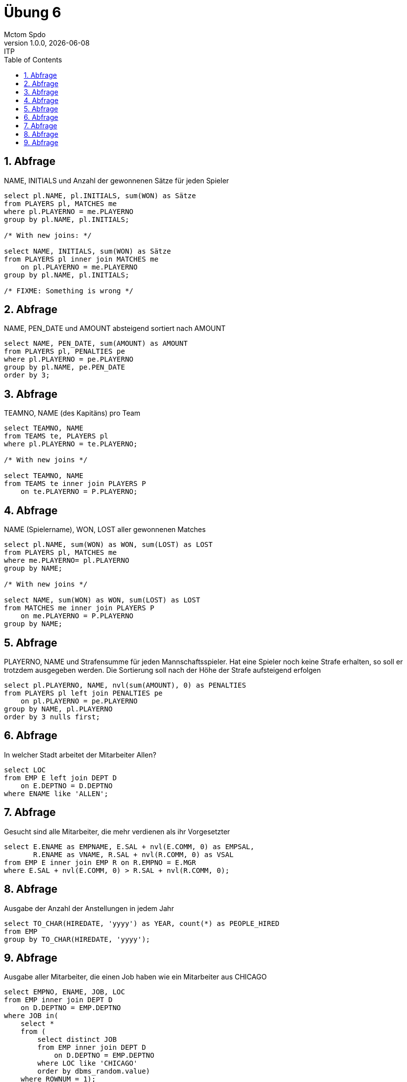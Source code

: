 = Übung 6
Mctom Spdo
1.0.0, {docdate}: ITP
ifndef::imagesdir[:imagesdir: images]
//:toc-placement!:  // prevents the generation of the doc at this position, so it can be printed afterwards
:sourcedir: ../src/main/java
:icons: font
:sectnums:    // Nummerierung der Überschriften / section numbering
:toc: left
:stylesheet: ../../asciidocs/css/dark.css

== Abfrage
NAME, INITIALS und Anzahl der gewonnenen Sätze für jeden Spieler

[source, sql]
----
select pl.NAME, pl.INITIALS, sum(WON) as Sätze
from PLAYERS pl, MATCHES me
where pl.PLAYERNO = me.PLAYERNO
group by pl.NAME, pl.INITIALS;

/* With new joins: */

select NAME, INITIALS, sum(WON) as Sätze
from PLAYERS pl inner join MATCHES me
    on pl.PLAYERNO = me.PLAYERNO
group by pl.NAME, pl.INITIALS;

/* FIXME: Something is wrong */
----

== Abfrage
NAME, PEN_DATE und AMOUNT absteigend sortiert nach AMOUNT

[source, sql]
----
select NAME, PEN_DATE, sum(AMOUNT) as AMOUNT
from PLAYERS pl, PENALTIES pe
where pl.PLAYERNO = pe.PLAYERNO
group by pl.NAME, pe.PEN_DATE
order by 3;
----

== Abfrage
TEAMNO, NAME (des Kapitäns) pro Team

[source, sql]
----
select TEAMNO, NAME
from TEAMS te, PLAYERS pl
where pl.PLAYERNO = te.PLAYERNO;

/* With new joins */

select TEAMNO, NAME
from TEAMS te inner join PLAYERS P
    on te.PLAYERNO = P.PLAYERNO;
----

== Abfrage
NAME (Spielername), WON, LOST aller gewonnenen Matches

[source, sql]
----
select pl.NAME, sum(WON) as WON, sum(LOST) as LOST
from PLAYERS pl, MATCHES me
where me.PLAYERNO= pl.PLAYERNO
group by NAME;

/* With new joins */

select NAME, sum(WON) as WON, sum(LOST) as LOST
from MATCHES me inner join PLAYERS P
    on me.PLAYERNO = P.PLAYERNO
group by NAME;
----

== Abfrage
PLAYERNO, NAME und Strafensumme für jeden Mannschaftsspieler. Hat eine Spieler
noch keine Strafe erhalten, so soll er trotzdem ausgegeben werden. Die Sortierung soll
nach der Höhe der Strafe aufsteigend erfolgen

[source, sql]
----
select pl.PLAYERNO, NAME, nvl(sum(AMOUNT), 0) as PENALTIES
from PLAYERS pl left join PENALTIES pe
    on pl.PLAYERNO = pe.PLAYERNO
group by NAME, pl.PLAYERNO
order by 3 nulls first;
----

== Abfrage
In welcher Stadt arbeitet der Mitarbeiter Allen?

[source, sql]
----
select LOC
from EMP E left join DEPT D
    on E.DEPTNO = D.DEPTNO
where ENAME like 'ALLEN';
----

== Abfrage
Gesucht sind alle Mitarbeiter, die mehr verdienen als ihr Vorgesetzter

[source, sql]
----
select E.ENAME as EMPNAME, E.SAL + nvl(E.COMM, 0) as EMPSAL,
       R.ENAME as VNAME, R.SAL + nvl(R.COMM, 0) as VSAL
from EMP E inner join EMP R on R.EMPNO = E.MGR
where E.SAL + nvl(E.COMM, 0) > R.SAL + nvl(R.COMM, 0);
----

== Abfrage
Ausgabe der Anzahl der Anstellungen in jedem Jahr

[source,sql]
----
select TO_CHAR(HIREDATE, 'yyyy') as YEAR, count(*) as PEOPLE_HIRED
from EMP
group by TO_CHAR(HIREDATE, 'yyyy');
----

== Abfrage
Ausgabe aller Mitarbeiter, die einen Job haben wie ein Mitarbeiter aus CHICAGO

[source, sql]
----
select EMPNO, ENAME, JOB, LOC
from EMP inner join DEPT D
    on D.DEPTNO = EMP.DEPTNO
where JOB in(
    select *
    from (
        select distinct JOB
        from EMP inner join DEPT D
            on D.DEPTNO = EMP.DEPTNO
        where LOC like 'CHICAGO'
        order by dbms_random.value)
    where ROWNUM = 1);
----
